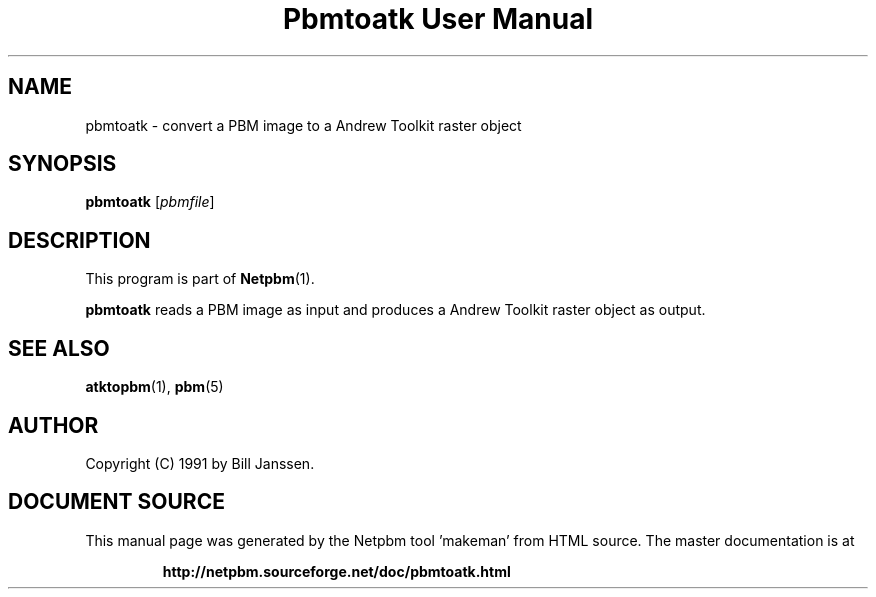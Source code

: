 \
.\" This man page was generated by the Netpbm tool 'makeman' from HTML source.
.\" Do not hand-hack it!  If you have bug fixes or improvements, please find
.\" the corresponding HTML page on the Netpbm website, generate a patch
.\" against that, and send it to the Netpbm maintainer.
.TH "Pbmtoatk User Manual" 0 "26 September 1991" "netpbm documentation"

.SH NAME
pbmtoatk - convert a PBM image to a Andrew Toolkit raster object

.UN synopsis
.SH SYNOPSIS

\fBpbmtoatk\fP
[\fIpbmfile\fP]

.UN description
.SH DESCRIPTION
.PP
This program is part of
.BR "Netpbm" (1)\c
\&.
.PP
\fBpbmtoatk\fP reads a PBM image as input and produces a Andrew
Toolkit raster object as output.

.UN seealso
.SH SEE ALSO
.BR "atktopbm" (1)\c
\&,
.BR "pbm" (5)\c
\&

.UN author
.SH AUTHOR

Copyright (C) 1991 by Bill Janssen.
.SH DOCUMENT SOURCE
This manual page was generated by the Netpbm tool 'makeman' from HTML
source.  The master documentation is at
.IP
.B http://netpbm.sourceforge.net/doc/pbmtoatk.html
.PP